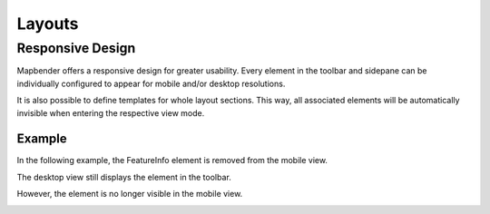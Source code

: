 .. _layouts:

Layouts
*******



Responsive Design
=================

Mapbender offers a responsive design for greater usability. Every element in the toolbar and sidepane can be individually configured to appear for mobile and/or desktop resolutions.

.. image:: ../../../figures/responsive_design_overview.png
     :width: 100%

It is also possible to define templates for whole layout sections. This way, all associated elements will be automatically invisible when entering the respective view mode.

.. image:: ../../../figures/responsive_design_template.png
     :width: 100%

Example
-------

In the following example, the FeatureInfo element is removed from the mobile view.

.. image:: ../../../figures/responsive_design_example.png
     :width: 100%

The desktop view still displays the element in the toolbar.
     
.. image:: ../../../figures/responsive_design_example_desktop_view.png
     :width: 100%

However, the element is no longer visible in the mobile view.

.. image:: ../../../figures/responsive_design_example_mobile_view.png
     :width: 25%

